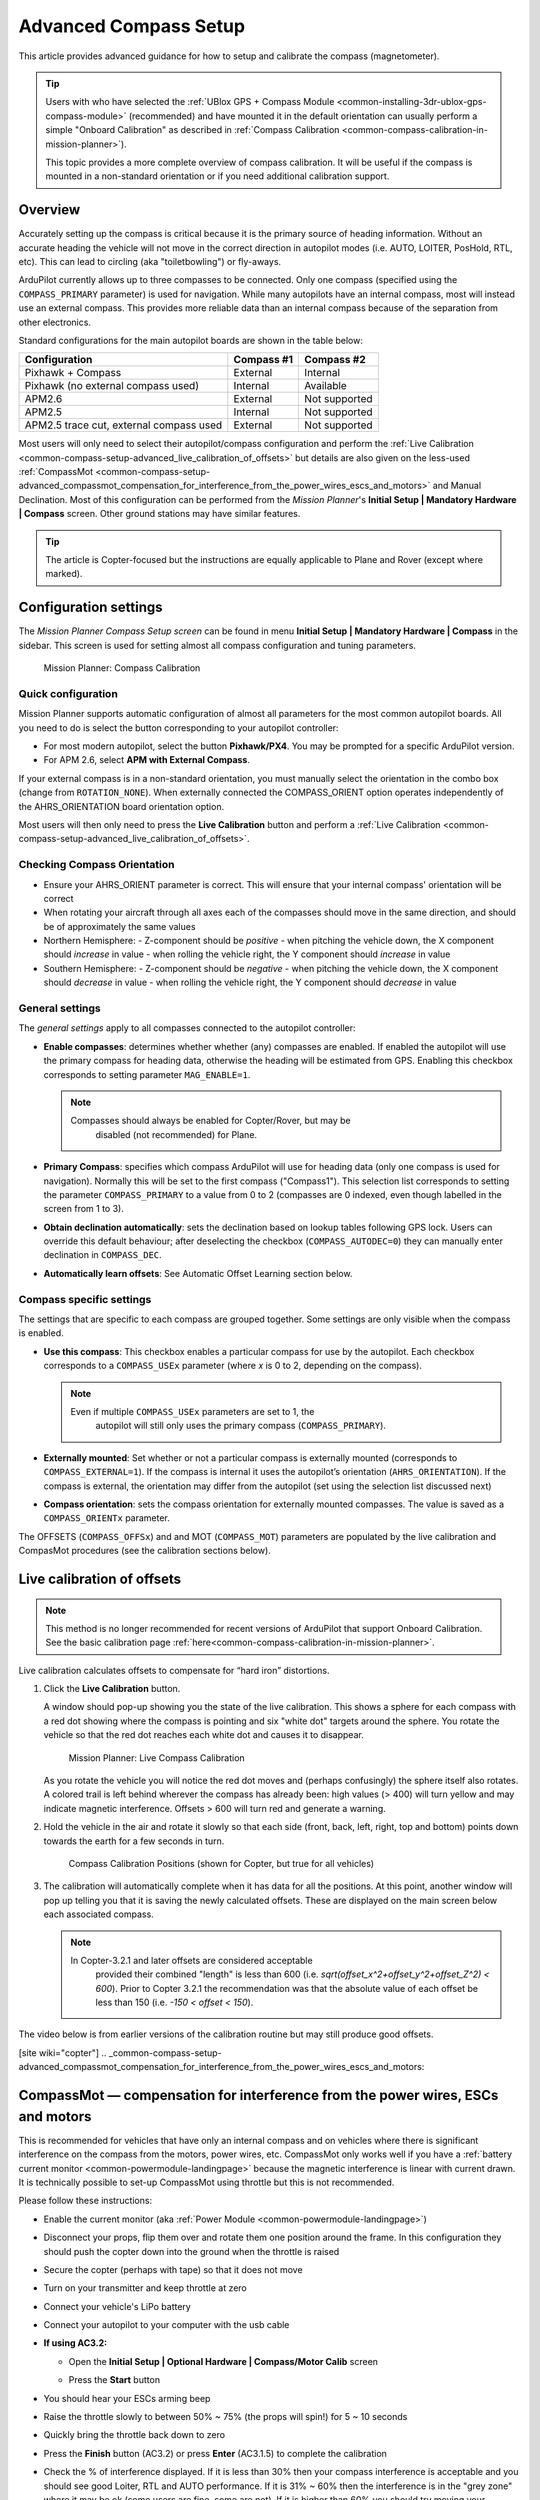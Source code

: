 .. _common-compass-setup-advanced:

======================
Advanced Compass Setup
======================

This article provides advanced guidance for how to setup and calibrate
the compass (magnetometer). 

.. tip::

   Users with who have selected the :ref:`UBlox GPS + Compass Module <common-installing-3dr-ublox-gps-compass-module>`
   (recommended) and have mounted it in the default orientation can
   usually perform a simple "Onboard Calibration" as described in :ref:`Compass Calibration <common-compass-calibration-in-mission-planner>`).

   This topic provides a more complete overview of compass calibration. It
   will be useful if the compass is mounted in a non-standard orientation
   or if you need additional calibration support.

Overview
========

Accurately setting up the compass is critical because it is the primary
source of heading information. Without an accurate heading the vehicle
will not move in the correct direction in autopilot modes (i.e. AUTO,
LOITER, PosHold, RTL, etc). This can lead to circling (aka
"toiletbowling") or fly-aways.

ArduPilot currently allows up to three compasses to be connected. Only
one compass (specified using the ``COMPASS_PRIMARY`` parameter) is used
for navigation. While many autopilots have an internal compass, most
will instead use an external compass. This provides more reliable data
than an internal compass because of the separation from other
electronics.

Standard configurations for the main autopilot boards are shown in the
table below:

+-------------------------------------------+--------------+-----------------+
| Configuration                             | Compass #1   | Compass #2      |
+===========================================+==============+=================+
| Pixhawk + Compass                         | External     | Internal        |
+-------------------------------------------+--------------+-----------------+
| Pixhawk (no external compass used)        | Internal     | Available       |
+-------------------------------------------+--------------+-----------------+
| APM2.6                                    | External     | Not supported   |
+-------------------------------------------+--------------+-----------------+
| APM2.5                                    | Internal     | Not supported   |
+-------------------------------------------+--------------+-----------------+
| APM2.5 trace cut, external compass used   | External     | Not supported   |
+-------------------------------------------+--------------+-----------------+

Most users will only need to select their autopilot/compass
configuration and perform the :ref:`Live Calibration <common-compass-setup-advanced_live_calibration_of_offsets>` but details are also given on the less-used  :ref:`CompassMot <common-compass-setup-advanced_compassmot_compensation_for_interference_from_the_power_wires_escs_and_motors>` and Manual Declination.  
Most of this configuration can be performed from the *Mission Planner*'s **Initial Setup \| Mandatory
Hardware \| Compass** screen.  
Other ground stations may have similar features.

.. tip::

   The article is Copter-focused but the instructions are equally
   applicable to Plane and Rover (except where marked).

Configuration settings
======================

The *Mission Planner Compass Setup screen* can be found in menu
**Initial Setup \| Mandatory Hardware \| Compass** in the sidebar. This
screen is used for setting almost all compass configuration and tuning
parameters.

.. figure:: ../../../images/MissionPlanner_CompassCalibration_MainScreen.png
   :target: ../_images/MissionPlanner_CompassCalibration_MainScreen.png

   Mission Planner: Compass Calibration

Quick configuration
-------------------

Mission Planner supports automatic configuration of almost all
parameters for the most common autopilot boards. All you need to do is
select the button corresponding to your autopilot controller:

-  For most modern autopilot, select the button **Pixhawk/PX4**. You may be prompted for a specific ArduPilot version.
-  For APM 2.6, select **APM with External Compass**.

If your external compass is in a non-standard orientation, you must manually 
select the orientation in the combo box (change from ``ROTATION_NONE``). 
When externally connected the COMPASS_ORIENT option operates independently 
of the AHRS_ORIENTATION board orientation option.

Most users will then only need to press the **Live Calibration** button
and perform a :ref:`Live Calibration <common-compass-setup-advanced_live_calibration_of_offsets>`.

Checking Compass Orientation
----------------------------
-  Ensure your AHRS_ORIENT parameter is correct.  This will ensure that your internal compass' orientation will be correct
-  When rotating your aircraft through all axes each of the compasses should move in the same direction, and should be of approximately the same values

- Northern Hemisphere:
  - Z-component should be *positive*
  - when pitching the vehicle down, the X component should *increase* in value
  - when rolling the vehicle right, the Y component should *increase* in value

- Southern Hemisphere:
  - Z-component should be *negative*
  - when pitching the vehicle down, the X component should *decrease* in value
  - when rolling the vehicle right, the Y component should *decrease* in value

General settings
----------------

The *general settings* apply to all compasses connected to the autopilot
controller:

-  **Enable compasses**: determines whether whether (any) compasses are
   enabled. If enabled the autopilot will use the primary
   compass for heading data, otherwise the heading will be estimated
   from GPS. Enabling this checkbox corresponds to setting parameter
   ``MAG_ENABLE=1``.

   .. note::

      Compasses should always be enabled for Copter/Rover, but may be
         disabled (not recommended) for Plane.

-  **Primary Compass**: specifies which compass ArduPilot will use for
   heading data (only one compass is used for navigation). Normally this
   will be set to the first compass ("Compass1"). This selection list
   corresponds to setting the parameter ``COMPASS_PRIMARY`` to a value
   from 0 to 2 (compasses are 0 indexed, even though labelled in the
   screen from 1 to 3).
-  **Obtain declination automatically**: sets the declination based on
   lookup tables following GPS lock. Users can override this default
   behaviour; after deselecting the checkbox (``COMPASS_AUTODEC=0``)
   they can manually enter declination in ``COMPASS_DEC``.
-  **Automatically learn offsets**: See Automatic Offset Learning section below.

Compass specific settings
-------------------------

The settings that are specific to each compass are grouped together.
Some settings are only visible when the compass is enabled.

-  **Use this compass**: This checkbox enables a particular compass for
   use by the autopilot. Each checkbox corresponds to a ``COMPASS_USEx``
   parameter (where *x* is 0 to 2, depending on the compass).

   .. note::

      Even if multiple ``COMPASS_USEx`` parameters are set to 1, the
         autopilot will still only uses the primary compass
         (``COMPASS_PRIMARY``).

-  **Externally mounted**: Set whether or not a particular compass is
   externally mounted (corresponds to ``COMPASS_EXTERNAL=1``). If the
   compass is internal it uses the autopilot’s orientation
   (``AHRS_ORIENTATION``). If the compass is external, the orientation
   may differ from the autopilot (set using the selection list
   discussed next)
-  **Compass orientation**: sets the compass orientation for externally
   mounted compasses. The value is saved as a ``COMPASS_ORIENTx``
   parameter.

The OFFSETS (``COMPASS_OFFSx``) and and MOT (``COMPASS_MOT``) parameters
are populated by the live calibration and CompasMot procedures (see the
calibration sections below).


.. _common-compass-setup-advanced_live_calibration_of_offsets:

Live calibration of offsets
===========================

.. note:: This method is no longer recommended for recent versions of ArduPilot that support Onboard Calibration. See the basic calibration page :ref:`here<common-compass-calibration-in-mission-planner>`.

Live calibration calculates offsets to compensate for “hard iron”
distortions.

#. Click the **Live Calibration** button.

   A window should pop-up showing you the state of the live calibration.
   This shows a sphere for each compass with a red dot showing where the
   compass is pointing and six "white dot" targets around the sphere.
   You rotate the vehicle so that the red dot reaches each white dot and
   causes it to disappear.

   .. figure:: ../../../images/MissionPlanner_CompassCalibration_LiveCalibrationScreen.png
      :target: ../_images/MissionPlanner_CompassCalibration_LiveCalibrationScreen.png

      Mission Planner: Live Compass Calibration

   As you rotate the vehicle you will notice the red dot moves and
   (perhaps confusingly) the sphere itself also rotates. A colored trail
   is left behind wherever the compass has already been: high values (>
   400) will turn yellow and may indicate magnetic interference. Offsets
   > 600 will turn red and generate a warning.

#. Hold the vehicle in the air and rotate it slowly so that each side
   (front, back, left, right, top and bottom) points down towards the
   earth for a few seconds in turn.

   .. figure:: ../../../images/accel-calib-positions-e1376083327116.jpg
      :target: ../_images/accel-calib-positions-e1376083327116.jpg

      Compass Calibration Positions (shown for Copter, but true for all vehicles)

#. The calibration will automatically complete when it has data for all
   the positions. At this point, another window will pop up telling you
   that it is saving the newly calculated offsets. These are displayed
   on the main screen below each associated compass.

   .. note::

      In Copter-3.2.1 and later offsets are considered acceptable
         provided their combined "length" is less than 600 (i.e.
         *sqrt(offset_x^2+offset_y^2+offset_Z^2) < 600*). Prior to Copter
         3.2.1 the recommendation was that the absolute value of each offset
         be less than 150 (i.e. *-150 < offset < 150*).

The video below is from earlier versions of the calibration routine but
may still produce good offsets.

..  youtube:: DmsueBS0J3E
    :width: 100%

[site wiki="copter"]
.. _common-compass-setup-advanced_compassmot_compensation_for_interference_from_the_power_wires_escs_and_motors:

CompassMot — compensation for interference from the power wires, ESCs and motors
================================================================================

This is recommended for vehicles that have only an internal compass and
on vehicles where there is significant interference on the compass from
the motors, power wires, etc. CompassMot only works well if you have a
:ref:`battery current monitor <common-powermodule-landingpage>`
because the magnetic interference is linear with current drawn.  It is
technically possible to set-up CompassMot using throttle but this is not
recommended.

Please follow these instructions:

-  Enable the current monitor (aka :ref:`Power Module <common-powermodule-landingpage>`)
-  Disconnect your props, flip them over and rotate them one position
   around the frame.  In this configuration they should push the copter
   down into the ground when the throttle is raised
-  Secure the copter (perhaps with tape) so that it does not move
-  Turn on your transmitter and keep throttle at zero
-  Connect your vehicle's LiPo battery
-  Connect your autopilot to your computer with the usb cable
-  **If using AC3.2:**

   -  Open the **Initial Setup \| Optional Hardware \| Compass/Motor
      Calib** screen
   -  Press the **Start** button

      .. image:: ../../../images/CompassCalibration_CompassMot.png
         :target: ../_images/CompassCalibration_CompassMot.png

-  You should hear your ESCs arming beep
-  Raise the throttle slowly to between 50% ~ 75% (the props will spin!)
   for 5 ~ 10 seconds
-  Quickly bring the throttle back down to zero
-  Press the **Finish** button (AC3.2) or press **Enter** (AC3.1.5) to
   complete the calibration
-  Check the % of interference displayed.  If it is less than 30% then
   your compass interference is acceptable and you should see good
   Loiter, RTL and AUTO performance.  If it is 31% ~ 60% then the
   interference is in the "grey zone" where it may be ok (some users are
   fine, some are not).  If it is higher than 60% you should try moving
   your APM/PX further up and away from the sources of interference or
   consider purchasing an external compass (or 
   :ref:`GPS+compass module<common-positioning-landing-page>` (some of these)).

Here is a video of the procedure based on AC3.1.5:

..  youtube:: 0vZoPZjqMI4
    :width: 100%
[/site]

Manual declination
==================

By default the declination is looked up in a compressed table when the
vehicle first achieves GPS lock. This method is accurate to within 1
degree (which should be sufficient) but if you wish to use the
uncompressed declination:

-  Open the `Declination Website <http://www.magnetic-declination.com/>`__.
-  It should automatically figure out your location based on you IP
   address or you can enter your location

   .. image:: ../../../images/declination.png
       :target: ../_images/declination.png
    
-  Uncheck the **Obtain declination automatically** checkbox and
   manually enter the declination (highlighted in red in the image
   above) into the mission planner's declination field. In this example,
   we would enter "14" Degrees and "13" Minutes.
-  As soon as your cursor exits the field (i.e by pressing Tab) the
   value will be converted to decimal radians and saved to the
   ``COMPASS_DEC`` parameter.

Tuning declination in-flight
============================

Although we do not believe this is ever necessary, you can manually tune
the declination in flight using the Channel 6 tuning knob on your
transmitter by following these steps:

#. Connect your Pixhawk (or other board) to the Mission Planner
#. Go to the **Software \| Copter Pids** screen
#. Set the Ch6 Opt to "Declination", Min to "0.0" and Max to "3.0". 
   This will give a tunable range of -30 to +30 degrees.  Set Max to
   "2.0" to tune from -20 to +20 degrees, etc.

   .. image:: ../../../images/CompassCalibration_TuneDec.png
       :target: ../_images/CompassCalibration_TuneDec.png
    
#. Check the declination is updating correctly when turning the channel
   6 tuning knob to it's maximum position, go to **Config/Tuning \|
   Standard Params** screen, press the **Refresh Params** button and
   ensuring that ``COMPASS_DEC`` is 0.523 (this is 30 degrees expressed
   in radians)

   .. image:: ../../../images/CompassCalibration_TuneDecCheck.png
       :target: ../_images/CompassCalibration_TuneDecCheck.png

#. Fly your copter in Loiter mode in at least two directions and ensure
   that after a fast forward flight you do not see any circling (also
   known as "toilet bowling").
#. If you find it's impossible to tune away the circling then it's
   likely you will require an external compass
   or :ref:`GPS+compass module<common-positioning-landing-page>` (some of these)
   
.. _automatic-compass-offset-calibration:

Automatic Offset Calibration
============================

In the 4.0 releases of ArduPilot, an automatic offset learning feature is available. The :ref:`COMPASS_LEARN<COMPASS_LEARN>` parameter determines how this feature works.

- If set to 3, the offsets will be learned automatically during flight, be saved, and this parameter reset to 0. Position control modes (Loiter, Auto, etc.) should not be used while the offsets are being learned.

.. note:: Setting :ref:`COMPASS_LEARN<COMPASS_LEARN>` to 1 or 2 is not recommended. These modes are deprecated and are either non-functional, or still in development.

  The procedure for COMPASS_LEARN = 3 is:

  1. set COMPASS_LEARN = 3. The message “CompassLearn: Initialised” will appear on the MP’s message tab (it does not appear in red letters on the HUD).
  2. “Bad Compass” will appear but this is nothing to be worried about. We will hopefully make this disappear before the final release.
  3. Arm and drive/fly the vehicle around in whatever mode you like, do some turns “CompassLearn: have earth field” should appear on MP’s message tab and then eventually “CompassLearn: finished”.
  4. If you want you can check the COMPASS_LEARN parameter has been set back to zero (you may need to refresh parameters to see this) and the COMPASS_OFS_X/Y/Z values will have changed.
  5. This method can also be evoked using the RCxOPTION for "Compass Learn". It will activate when the channel goes above 1800uS and automatically complete and save.

.. note: These methods do not fully calibrate the compass, like Onboard Calibration does, setting the scales and (in 4.0 vehicle releases) automatically determining the compass orientation.

Compass error messages
======================

-  **Compass Health**: The compass has not sent a signal for at least
   half a second.
-  **Compass Variance**: In the EKF solution, compass heading disagrees
   with the heading estimate from other inertial sensors. Clicking the
   EKF button on the Mission Planner HUD will show the magnitude of the
   error.
-  **Compass Not Calibrated**: The compass needs to be calibrated.
-  **Compass Offsets High**: One of your compass offsets exceeds 600,
   indicating likely magnetic interference. Check for sources of
   interference and try calibrating again.
